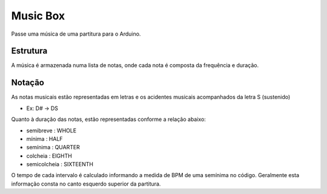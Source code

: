 Music Box
**********

Passe uma música de uma partitura para o Arduino. 

Estrutura
==========
A música é armazenada numa lista de notas, onde cada nota é composta da frequência e duração.

Notação
========
As notas musicais estão representadas em letras e os acidentes musicais acompanhados da letra S (sustenido)

* Ex: D# -> DS

Quanto à duração das notas, estão representadas conforme a relação abaixo:

- semibreve : WHOLE
- mínima : HALF
- semínima : QUARTER
- colcheia : EIGHTH
- semicolcheia : SIXTEENTH

O tempo de cada intervalo é calculado informando a medida de BPM de uma semínima no código.
Geralmente esta informação consta no canto esquerdo superior da partitura.



